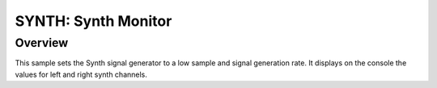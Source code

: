 .. _lsm6dsl:

SYNTH: Synth Monitor
####################

Overview
********
This sample sets the Synth signal generator to a low sample
and signal generation rate. It displays on the console the
values for left and right synth channels.
